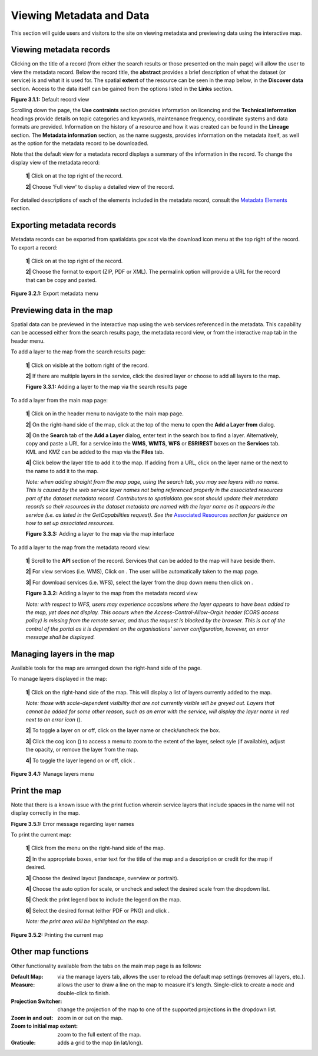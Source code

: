 Viewing Metadata and Data
=========================

This section will guide users and visitors to the site on viewing metadata and previewing data using the interactive map.

Viewing metadata records
------------------------

Clicking on the title of a record (from either the search results or those presented on the main page) will allow the user to view the metadata 
record. Below the record title, the **abstract** provides a brief description of what the dataset (or service) is and what it is used for. The 
spatial **extent** of the resource can be seen in the map below, in the **Discover data** section. Access to the data itself can be gained from the options listed in the 
**Links** section.

|userdoc_fig_3_1_1_DefaultViewA|

**Figure 3.1.1:** Default record view

Scrolling down the page, the **Use contraints** section provides information on licencing and the **Technical information** headings provide details on topic categories and keywords, maintenance frequency, coordinate systems and data formats are provided. Information on the history of a resource and how 
it was created can be found in the **Lineage** section. The **Metadata information** section, as the name suggests, provides information on the metadata itself, as well as the option for the metadata record to be downloaded.

Note that the default view for a metadata record displays a summary of the information in the record. To change the display view of the metadata 
record:

	**1|** Click on |button_view_display| at the top right of the record.

	**2|** Choose 'Full view' to display a detailed view of the record.

For detailed descriptions of each of the elements included in the metadata record, consult the `Metadata Elements <UserDoc_Chap7_Elements.html#metadata-elements>`__ section.

Exporting metadata records
--------------------------

Metadata records can be exported from spatialdata.gov.scot via the download icon menu at the top right of the record. To export a record:

	**1|** Click on |button_view_download| at the top right of the record.

	**2|** Choose the format to export (ZIP, PDF or XML). The permalink option will provide a URL for the record that can be copy and pasted.

|userdoc_fig_3_2_1_ExportMetadata|

**Figure 3.2.1:** Export metadata menu
	
Previewing data in the map
--------------------------

Spatial data can be previewed in the interactive map using the web services referenced in the metadata. This capability can be accessed either from
the search results page, the metadata record view, or from the interactive map tab in the header menu.

To add a layer to the map from the search results page:

	**1|** Click on |button_view_globe| visible at the bottom right of the record.

	**2|** If there are multiple layers in the service, click the desired layer or choose to add all layers to the map.

	|userdoc_fig_3_3_1_AddtoMapSearch|

	**Figure 3.3.1:** Adding a layer to the map via the search results page

To add a layer from the main map page:

	**1|** Click on |button_map| in the header menu to navigate to the main map page.

	**2|** On the right-hand side of the map, click |button_map_addlayer| at the top of the menu to open the **Add a Layer from** dialog.

	**3|** On the **Search** tab of the **Add a Layer** dialog, enter text in the search box to find a layer. Alternatively, copy and paste a URL for a service into the **WMS**, **WMTS**, **WFS** or **ESRIREST** boxes on the **Services** tab. KML and KMZ can be added to the map via the **Files** tab.
 
	**4|** Click |button_map_addicon| below the layer title to add it to the map. If adding from a URL, click on the layer name or the |button_map_addlayer| next to the name to add it to the map.	 
	
	*Note: when adding straight from the map page, using the search tab, you may see layers with no name. This is caused by the 
	web service layer names not being referenced properly in the associated resources part of the dataset metadata record. Contributors to spatialdata.gov.scot should 
	update their metadata records so their resources in the dataset metadata are named with the layer name as it appears in the service (i.e. as listed in the GetCapabilities request). 
	See the* `Associated Resources <UserDoc_Chap6_Edit.html#associated-resources>`__ *section for guidance on how to set up associated resources.*

	|userdoc_fig_3_3_3_AddtoMapMapPage|

	**Figure 3.3.3:** Adding a layer to the map via the map interface
	
To add a layer to the map from the metadata record view:

	**1|** Scroll to the **API** section of the record. Services that can be added to the map will have |button_view_addtomap| beside them.

	**2|** For view services (i.e. WMS), Click on |button_view_addtomap|. The user will be automatically taken to the map page.

	**3|** For download services (i.e. WFS), select the layer from the drop down menu then click on |button_view_addtomap|.
	
	|userdoc_fig_3_3_2_AddtoMapRecordView|

	**Figure 3.3.2:** Adding a layer to the map from the metadata record view	

	*Note: with respect to WFS, users may experience occasions where the layer appears to have been added to the map, yet does not display. This 
	occurs when the Access-Control-Allow-Orgin header (CORS access policy) is missing from the remote server, and thus the request is blocked by 
	the browser. This is out of the control of the portal as it is dependent on the organisations' server configuration, however, an error message shall be displayed.*
	
Managing layers in the map
--------------------------

Available tools for the map are arranged down the right-hand side of the page.

To manage layers displayed in the map:

	**1|** Click |button_map_managelayers| on the right-hand side of the map. This will display a list of layers currently added to the map.
	
	*Note: those with scale-dependent visibility that are not currently visible will be greyed out. Layers that cannot be added for some other reason, such as an error with the service, will display the layer name in red next to an error icon* (|button_map_exclamationicon|).

	**2|** To toggle a layer on or off, click on the layer name or check/uncheck the box.
	
	**3|** Click the cog icon (|button_map_cogicon|) to access a menu to zoom to the extent of the layer, select syle (if available), adjust the opacity, or remove the layer from the map.
	
	**4|** To toggle the layer legend on or off, click |button_map_legendicon|.

|userdoc_fig_3_4_1_ManageLayers|

**Figure 3.4.1:** Manage layers menu

Print the map
-------------

Note that there is a known issue with the print fuction wherein service layers that include spaces in the name will not display correctly in the map.

|userdoc_fig_3_5_1_PrintLayersError|

**Figure 3.5.1:** Error message regarding layer names	

To print the current map:

	**1|** Click |button_map_print| from the menu on the right-hand side of the map.

	**2|** In the appropriate boxes, enter text for the title of the map and a description or credit for the map if desired.
	
	**3|** Choose the desired layout (landscape, overview or portrait).
	
	**4|** Choose the auto option for scale, or uncheck and select the desired scale from the dropdown list.
	
	**5|** Check the print legend box to include the legend on the map.
	
	**6|** Select the desired format (either PDF or PNG) and click |button_map_printcurrent|.

	*Note: the print area will be highlighted on the map.*

|userdoc_fig_3_5_2_PrintMap|

**Figure 3.5.2:** Printing the current map	
	
Other map functions
-------------------

Other functionality available from the tabs on the main map page is as follows:

:|button_map_default| Default Map: via the manage layers tab, allows the user to reload the default map settings (removes all layers, etc.). 
:|button_map_measure| Measure: allows the user to draw a line on the map to measure it's length. Single-click to create a node and double-click to finish.
:|button_map_graticules| Projection Switcher: change the projection of the map to one of the supported projections in the dropdown list.
:|button_map_zoomin| |button_map_zoomout| Zoom in and out: zoom in or out on the map.
:|button_map_zoomextent| Zoom to initial map extent: zoom to the full extent of the map.
:|button_map_graticules| Graticule: adds a grid to the map (in lat/long).

.. |userdoc_fig_3_1_1_DefaultViewA| image:: media/userdoc_fig_3_1_1_DefaultViewA.png
.. |userdoc_fig_3_2_1_ExportMetadata| image:: media/userdoc_fig_3_2_1_ExportMetadata.png
.. |userdoc_fig_3_3_1_AddtoMapSearch| image:: media/userdoc_fig_3_3_1_AddtoMapSearch.png
.. |userdoc_fig_3_3_2_AddtoMapRecordView| image:: media/userdoc_fig_3_3_2_AddtoMapRecordView.png
.. |userdoc_fig_3_3_3_AddtoMapMapPage| image:: media/userdoc_fig_3_3_3_AddtoMapMapPage.png
.. |userdoc_fig_3_4_1_ManageLayers| image:: media/userdoc_fig_3_4_1_ManageLayers.png
.. |userdoc_fig_3_5_1_PrintLayersError| image:: media/error_PrintLayers.png
.. |userdoc_fig_3_5_2_PrintMap| image:: media/userdoc_fig_3_5_2_PrintMap.png
.. |button_view_display| image:: media/button_view_display.png
.. |button_view_download| image:: media/button_view_download.png
.. |button_view_globe| image:: media/button_view_globe.png
.. |button_map| image:: media/button_map.png
.. |button_map_addlayer| image:: media/button_map_addlayer.png
.. |button_map_addicon| image:: media/button_map_addicon.png
.. |button_view_addtomap| image:: media/button_view_addtomap.png
.. |button_map_managelayers| image:: media/button_map_managelayers.png
.. |button_map_exclamationicon| image:: media/button_map_exclamationicon.png
.. |button_map_cogicon| image:: media/button_map_cogicon.png
.. |button_map_legendicon| image:: media/button_map_legendicon.png
.. |button_map_anno| image:: media/button_map_anno.png
.. |button_map_annoadd| image:: media/button_map_annoadd.png
.. |button_map_annomodify| image:: media/button_map_annomodify.png
.. |button_map_annoremove| image:: media/button_map_annoremove.png
.. |button_map_print| image:: media/button_map_print.png
.. |button_map_printcurrent| image:: media/button_map_printcurrent.png
.. |button_map_default| image:: media/button_map_default.png
.. |button_map_measure| image:: media/button_map_measure.png
.. |button_map_projection| image:: media/button_map_projection.png
.. |button_map_zoomin| image:: media/button_map_zoomin.png
.. |button_map_zoomout| image:: media/button_map_zoomout.png
.. |button_map_zoomextent| image:: media/button_map_zoomextent.png
.. |button_map_graticules| image:: media/button_map_graticules.png
